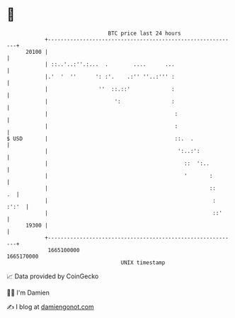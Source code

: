 * 👋

#+begin_example
                                   BTC price last 24 hours                    
               +------------------------------------------------------------+ 
         20100 |                                                            | 
               | ::..'..:''.:...  .        ....      ...                    | 
               |.'  '  ''      ': :'.    .:'' ''..:''' :                    | 
               |                ''  ::.::'             :                    | 
               |                     ':                :                    | 
               |                                        :                   | 
               |                                        :                   | 
   $ USD       |                                        ::.  .              | 
               |                                         ':..:':            | 
               |                                           ::  ':..         | 
               |                                           '       :        | 
               |                                                   ::    .  | 
               |                                                    : :':'  | 
               |                                                    ::'     | 
         19300 |                                                            | 
               +------------------------------------------------------------+ 
                1665100000                                        1665170000  
                                       UNIX timestamp                         
#+end_example
📈 Data provided by CoinGecko

🧑‍💻 I'm Damien

✍️ I blog at [[https://www.damiengonot.com][damiengonot.com]]
